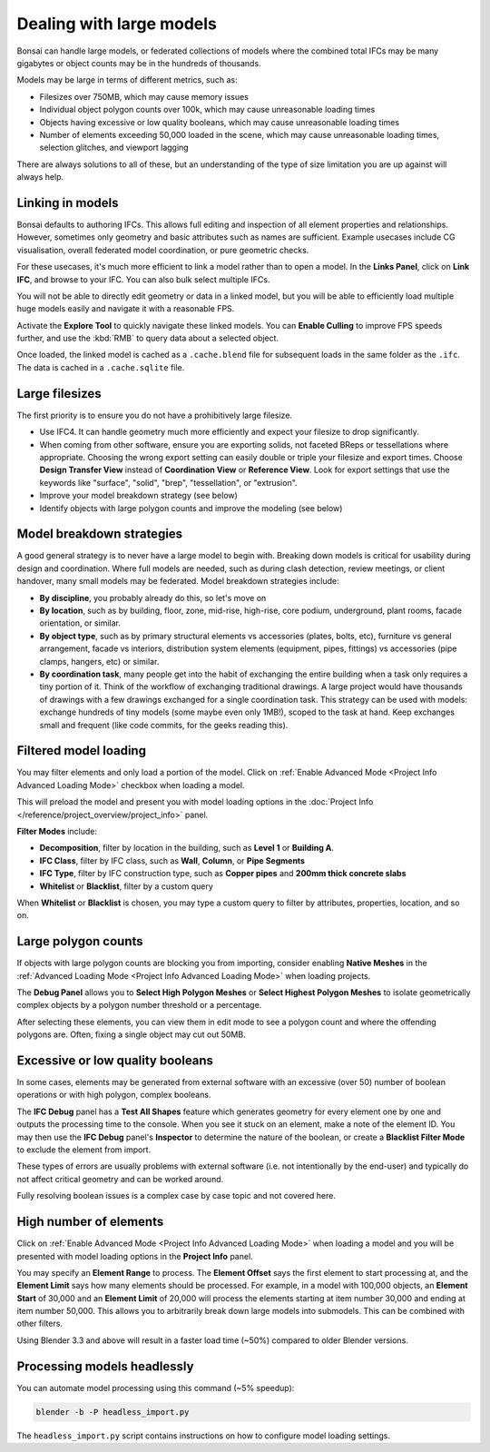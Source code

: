 Dealing with large models
=========================

Bonsai can handle large models, or federated collections of models where the
combined total IFCs may be many gigabytes or object counts may be in the
hundreds of thousands.

Models may be large in terms of different metrics, such as:

- Filesizes over 750MB, which may cause memory issues
- Individual object polygon counts over 100k, which may cause unreasonable
  loading times
- Objects having excessive or low quality booleans, which may cause
  unreasonable loading times
- Number of elements exceeding 50,000 loaded in the scene, which may cause
  unreasonable loading times, selection glitches, and viewport lagging

There are always solutions to all of these, but an understanding of the type of
size limitation you are up against will always help.

Linking in models
-----------------

Bonsai defaults to authoring IFCs. This allows full editing and inspection of
all element properties and relationships. However, sometimes only geometry and
basic attributes such as names are sufficient. Example usecases include CG
visualisation, overall federated model coordination, or pure geometric checks.

For these usecases, it's much more efficient to link a model rather than to
open a model. In the **Links Panel**, click on **Link IFC**, and browse to your
IFC. You can also bulk select multiple IFCs.

You will not be able to directly edit geometry or data in a linked model, but
you will be able to efficiently load multiple huge models easily and navigate
it with a reasonable FPS.

Activate the **Explore Tool** to quickly navigate these linked models. You can
**Enable Culling** to improve FPS speeds further, and use the :kbd:`RMB` to query
data about a selected object.

Once loaded, the linked model is cached as a ``.cache.blend`` file for
subsequent loads in the same folder as the ``.ifc``. The data is cached in a
``.cache.sqlite`` file.

Large filesizes
---------------

The first priority is to ensure you do not have a prohibitively large filesize.

- Use IFC4. It can handle geometry much more efficiently and expect your
  filesize to drop significantly.
- When coming from other software, ensure you are exporting solids, not faceted
  BReps or tessellations where appropriate. Choosing the wrong export setting
  can easily double or triple your filesize and export times. Choose **Design
  Transfer View** instead of **Coordination View** or **Reference View**. Look
  for export settings that use the keywords like "surface", "solid", "brep",
  "tessellation", or "extrusion".
- Improve your model breakdown strategy (see below)
- Identify objects with large polygon counts and improve the modeling (see below)

Model breakdown strategies
--------------------------

A good general strategy is to never have a large model to begin with. Breaking
down models is critical for usability during design and coordination. Where full
models are needed, such as during clash detection, review meetings, or client
handover, many small models may be federated. Model breakdown strategies
include:

- **By discipline**, you probably already do this, so let's move on
- **By location**, such as by building, floor, zone, mid-rise, high-rise, core
  podium, underground, plant rooms, facade orientation, or similar.
- **By object type**, such as by primary structural elements vs accessories
  (plates, bolts, etc), furniture vs general arrangement, facade vs interiors,
  distribution system elements (equipment, pipes, fittings) vs accessories (pipe
  clamps, hangers, etc) or similar.
- **By coordination task**, many people get into the habit of exchanging the
  entire building when a task only requires a tiny portion of it. Think of the
  workflow of exchanging traditional drawings. A large project would have
  thousands of drawings with a few drawings exchanged for a single coordination
  task. This strategy can be used with models: exchange hundreds of tiny models
  (some maybe even only 1MB!), scoped to the task at hand. Keep exchanges small
  and frequent (like code commits, for the geeks reading this).

Filtered model loading
----------------------

You may filter elements and only load a portion of the model. Click on 
:ref:`Enable Advanced Mode <Project Info Advanced Loading Mode>` checkbox when loading a model.


.. image:: images/advanced-mode.png

This will preload the model and present you with model loading options in the
:doc:`Project Info </reference/project_overview/project_info>`
panel.

.. image:: images/advanced-mode-settings.png

**Filter Modes** include:

- **Decomposition**, filter by location in the building, such as **Level 1** or
  **Building A**.
- **IFC Class**, filter by IFC class, such as **Wall**, **Column**, or **Pipe
  Segments**
- **IFC Type**, filter by IFC construction type, such as **Copper pipes** and
  **200mm thick concrete slabs**
- **Whitelist** or **Blacklist**, filter by a custom query

When **Whitelist** or **Blacklist** is chosen, you may type a custom query to
filter by attributes, properties, location, and so on.

Large polygon counts
--------------------

If objects with large polygon counts are blocking you from importing, consider
enabling **Native Meshes** in the :ref:`Advanced Loading Mode <Project Info Advanced Loading Mode>` when loading projects.

The **Debug Panel** allows you to **Select High Polygon Meshes** or **Select
Highest Polygon Meshes** to isolate geometrically complex objects by a polygon
number threshold or a percentage.

After selecting these elements, you can view them in edit mode to see a polygon
count and where the offending polygons are. Often, fixing a single object may
cut out 50MB.

Excessive or low quality booleans
---------------------------------

In some cases, elements may be generated from external software with an
excessive (over 50) number of boolean operations or with high polygon, complex
booleans.

The **IFC Debug** panel has a **Test All Shapes** feature which generates
geometry for every element one by one and outputs the processing time to the
console. When you see it stuck on an element, make a note of the element ID. You
may then use the **IFC Debug** panel's **Inspector** to determine the nature of
the boolean, or create a **Blacklist Filter Mode** to exclude the element from
import.

These types of errors are usually problems with external software (i.e. not
intentionally by the end-user) and typically do not affect critical geometry
and can be worked around.

Fully resolving boolean issues is a complex case by case topic and not covered
here.

High number of elements
-----------------------

Click on :ref:`Enable Advanced Mode <Project Info Advanced Loading Mode>`  when loading a model and you will be presented
with model loading options in the **Project Info** panel.

You may specify an **Element Range** to process. The **Element Offset** says the
first element to start processing at, and the **Element Limit** says how many
elements should be processed. For example, in a model with 100,000 objects, an
**Element Start** of 30,000 and an **Element Limit** of 20,000 will process the
elements starting at item number 30,000 and ending at item number 50,000. This
allows you to arbitrarily break down large models into submodels. This can be
combined with other filters.

Using Blender 3.3 and above will result in a faster load time (~50%) compared to
older Blender versions.

Processing models headlessly
----------------------------

You can automate model processing using this command (~5% speedup):

.. code-block:: bash

    blender -b -P headless_import.py

The ``headless_import.py`` script contains instructions on how to configure
model loading settings.
